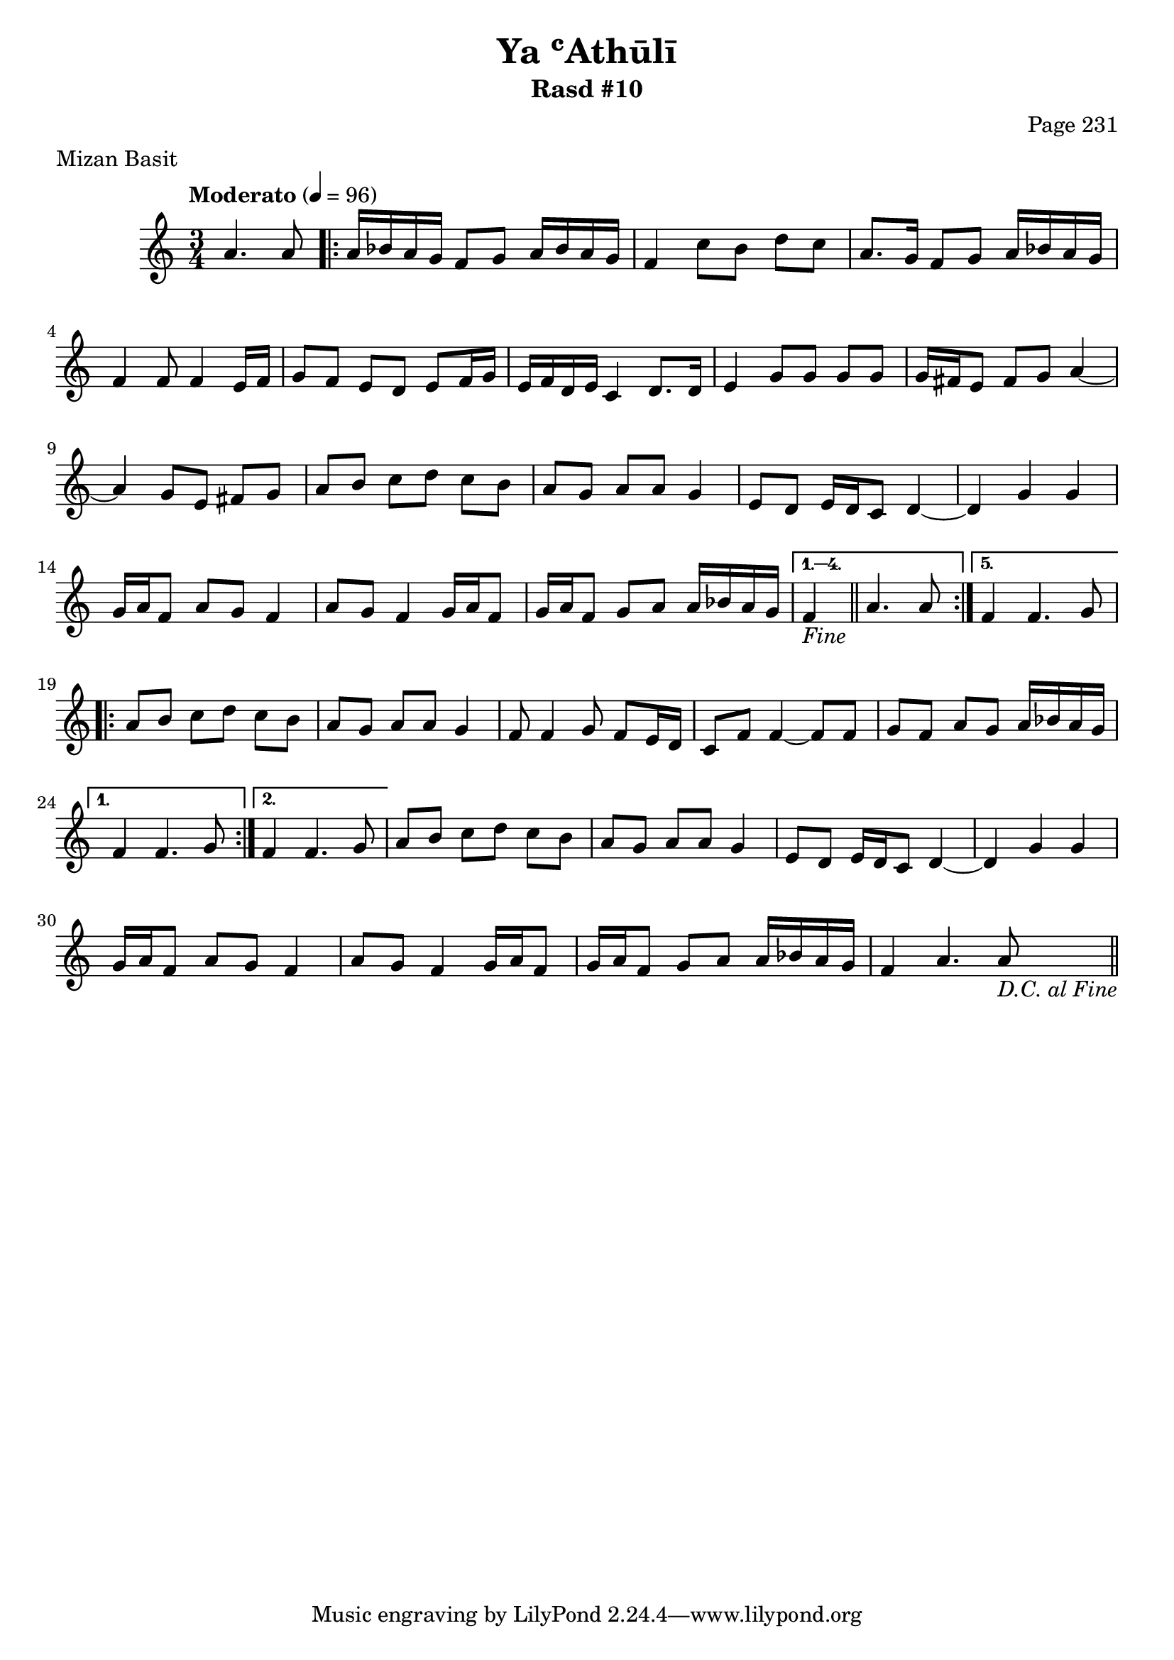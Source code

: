 \version "2.18.2"

\header {
	title = "Ya ʿAthūlī"
	subtitle = "Rasd #10"
	composer = "Page 231"
	meter = "Mizan Basit"
}

% VARIABLES

db = \bar "!"
dc = \markup{ \italic { "D.C. al Fine" } }
fine = \markup{ \italic { "Fine" } } 
incomplete = \markup { \right-align "Incomplete: missing pages in scan. Following number is likely also missing" }

% TRANSCRIPTION

\relative d' {
	\clef "treble" 
	\key c \major
	\time 3/4
		\set Timing.beamExceptions = #'()
		\set Timing.baseMoment = #(ly:make-moment 1/4)
		\set Timing.beatStructure = #'(1 1 1)
	\tempo "Moderato" 4 = 96

	\partial 2
	
	a'4. a8 |
	
	\repeat volta 5 {

		a16 bes a g f8 g a16 bes a g |
		f4 c'8 b d c |
		a8. g16 f8 g a16 bes a g |
		f4 f8 f4 e16 f |
		g8 f e d e f16 g |
		e f d e c4 d8. d16 |
		e4 g8 g g g |
		g16 fis e8 fis g a4~ |
		a4 g8 e fis g |
		a b c d c b |
		a g a a g4 |
		e8 d e16 d c8 d4~ |
		d g g |
		g16 a f8 a g f4 |
		a8 g f4 g16 a f8 |
		g16 a f8 g a a16 bes a g |

	}

	\alternative {
	
		{ f4_\fine \bar "||" a4. a8 | }
		{ f4 f4. g8 | }

	}

	\repeat volta 2 {

		a8 b c d c b |
		a g a a g4 |
		f8 f4 g8 f e16 d |
		c8 f f4~ f8 f |
		g f a g a16 bes a g |
	
	}

	\alternative {

		{ f4 f4. g8 | }
		{ f4 f4. g8 | }

	}

	a8 b c d c b |
	a g a a g4 |
	e8 d e16 d c8 d4~ |
	d g g |
	g16 a f8 a g f4 |
	a8 g f4 g16 a f8 |
	g16 a f8 g a a16 bes a g |
	f4 a4. a8_\dc \bar "||"
	
}